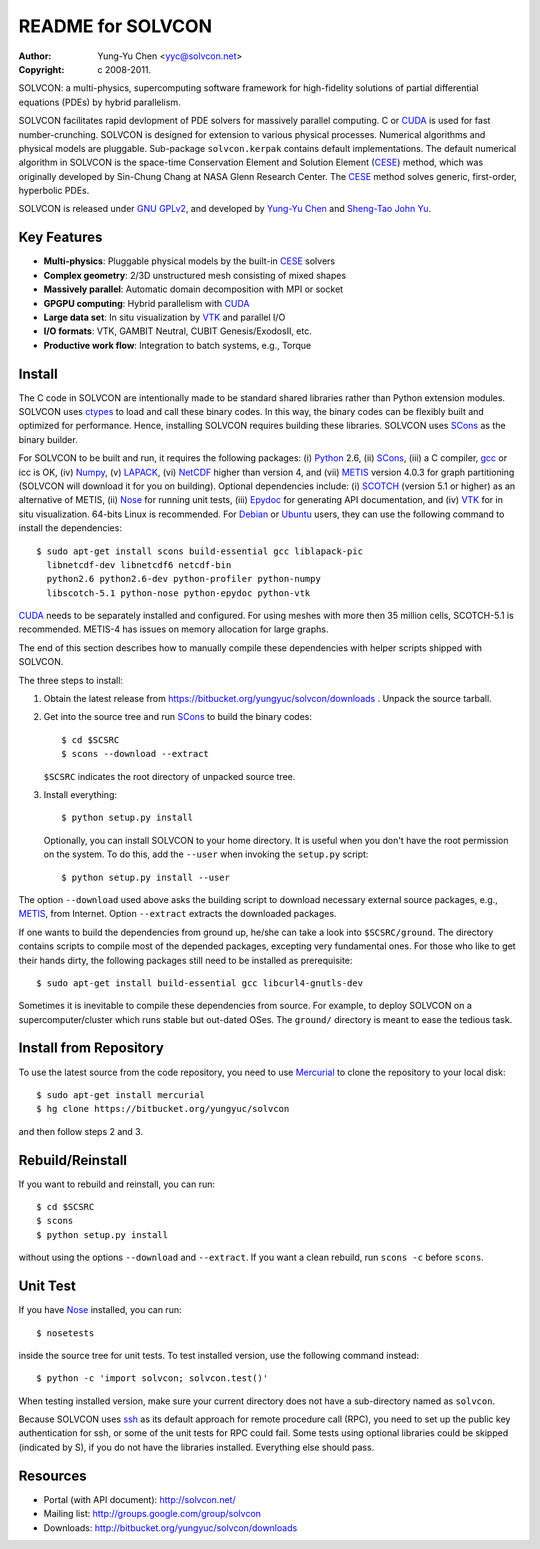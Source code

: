 ==================
README for SOLVCON
==================

:author: Yung-Yu Chen <yyc@solvcon.net>
:copyright: c 2008-2011.

SOLVCON: a multi-physics, supercomputing software framework for high-fidelity
solutions of partial differential equations (PDEs) by hybrid parallelism.

SOLVCON facilitates rapid devlopment of PDE solvers for massively parallel
computing.  C or CUDA_ is used for fast number-crunching.  SOLVCON is designed
for extension to various physical processes.  Numerical algorithms and physical
models are pluggable.  Sub-package ``solvcon.kerpak`` contains default
implementations.  The default numerical algorithm in SOLVCON is the space-time
Conservation Element and Solution Element (CESE_) method, which was originally
developed by Sin-Chung Chang at NASA Glenn Research Center.  The CESE_ method
solves generic, first-order, hyperbolic PDEs.

SOLVCON is released under `GNU GPLv2
<http://www.gnu.org/licenses/gpl-2.0.html>`_, and developed by `Yung-Yu Chen
<mailto:yyc@solvcon.net>`_ and `Sheng-Tao John Yu <mailto:yu.274@osu.edu>`_.

Key Features
============

- **Multi-physics**: Pluggable physical models by the built-in CESE_ solvers
- **Complex geometry**: 2/3D unstructured mesh consisting of mixed shapes
- **Massively parallel**: Automatic domain decomposition with MPI or socket
- **GPGPU computing**: Hybrid parallelism with CUDA_
- **Large data set**: In situ visualization by VTK_ and parallel I/O
- **I/O formats**: VTK, GAMBIT Neutral, CUBIT Genesis/ExodosII, etc.
- **Productive work flow**: Integration to batch systems, e.g., Torque

Install
=======

The C code in SOLVCON are intentionally made to be standard shared libraries
rather than Python extension modules.  SOLVCON uses ctypes_ to load and call
these binary codes.  In this way, the binary codes can be flexibly built and
optimized for performance.  Hence, installing SOLVCON requires building these
libraries.  SOLVCON uses SCons_ as the binary builder.

For SOLVCON to be built and run, it requires the following packages: (i)
Python_ 2.6, (ii) SCons_, (iii) a C compiler, gcc_ or icc is OK, (iv) Numpy_,
(v) LAPACK_, (vi) NetCDF_ higher than version 4, and (vii) METIS_ version 4.0.3
for graph partitioning (SOLVCON will download it for you on building).
Optional dependencies include: (i) SCOTCH_ (version 5.1 or higher) as an
alternative of METIS, (ii) Nose_ for running unit tests, (iii) Epydoc_ for
generating API documentation, and (iv) VTK_ for in situ visualization.  64-bits
Linux is recommended.  For Debian_ or Ubuntu_ users, they can use the following
command to install the dependencies::

  $ sudo apt-get install scons build-essential gcc liblapack-pic
    libnetcdf-dev libnetcdf6 netcdf-bin
    python2.6 python2.6-dev python-profiler python-numpy
    libscotch-5.1 python-nose python-epydoc python-vtk

CUDA_ needs to be separately installed and configured.  For using meshes with
more then 35 million cells, SCOTCH-5.1 is recommended.  METIS-4 has issues on
memory allocation for large graphs.

The end of this section describes how to manually compile these dependencies
with helper scripts shipped with SOLVCON.

The three steps to install:

1. Obtain the latest release from
   https://bitbucket.org/yungyuc/solvcon/downloads .  Unpack the source
   tarball.

2. Get into the source tree and run SCons_ to build the binary codes::

     $ cd $SCSRC
     $ scons --download --extract

   ``$SCSRC`` indicates the root directory of unpacked source tree.

3. Install everything::

     $ python setup.py install

   Optionally, you can install SOLVCON to your home directory.  It is useful
   when you don't have the root permission on the system.  To do this, add the
   ``--user`` when invoking the ``setup.py`` script::

     $ python setup.py install --user

The option ``--download`` used above asks the building script to download
necessary external source packages, e.g., METIS_, from Internet.  Option
``--extract`` extracts the downloaded packages.

If one wants to build the dependencies from ground up, he/she can take a look
into ``$SCSRC/ground``.  The directory contains scripts to compile most of the
depended packages, excepting very fundamental ones.  For those who like to get
their hands dirty, the following packages still need to be installed as
prerequisite::

  $ sudo apt-get install build-essential gcc libcurl4-gnutls-dev

Sometimes it is inevitable to compile these dependencies from source.  For
example, to deploy SOLVCON on a supercomputer/cluster which runs stable but
out-dated OSes.  The ``ground/`` directory is meant to ease the tedious task.

Install from Repository
=======================

To use the latest source from the code repository, you need to use Mercurial_
to clone the repository to your local disk::

  $ sudo apt-get install mercurial
  $ hg clone https://bitbucket.org/yungyuc/solvcon

and then follow steps 2 and 3.

Rebuild/Reinstall
=================

If you want to rebuild and reinstall, you can run::

  $ cd $SCSRC
  $ scons
  $ python setup.py install

without using the options ``--download`` and ``--extract``.  If you want a
clean rebuild, run ``scons -c`` before ``scons``.

Unit Test
=========

If you have Nose_ installed, you can run::

  $ nosetests

inside the source tree for unit tests.  To test installed version, use the
following command instead::

  $ python -c 'import solvcon; solvcon.test()'

When testing installed version, make sure your current directory does not have
a sub-directory named as ``solvcon``.

Because SOLVCON uses ssh_ as its default approach for remote procedure call
(RPC), you need to set up the public key authentication for ssh, or some of the
unit tests for RPC could fail.  Some tests using optional libraries could be
skipped (indicated by S), if you do not have the libraries installed.
Everything else should pass.

Resources
=========

- Portal (with API document): http://solvcon.net/
- Mailing list: http://groups.google.com/group/solvcon
- Downloads: http://bitbucket.org/yungyuc/solvcon/downloads

.. _CESE: http://www.grc.nasa.gov/WWW/microbus/
.. _SCons: http://www.scons.org/
.. _Python: http://www.python.org/
.. _gcc: http://gcc.gnu.org/
.. _Numpy: http://www.numpy.org/
.. _LAPACK: http://www.netlib.org/lapack/
.. _NetCDF: http://www.unidata.ucar.edu/software/netcdf/index.html
.. _METIS: http://glaros.dtc.umn.edu/gkhome/views/metis/
.. _SCOTCH: http://www.labri.fr/perso/pelegrin/scotch/
.. _Epydoc: http://epydoc.sf.net/
.. _CUDA: http://www.nvidia.com/object/cuda_home_new.html
.. _Mercurial: http://mercurial.selenic.com/
.. _ssh: http://www.openssh.com/
.. _Nose: http://somethingaboutorange.com/mrl/projects/nose/
.. _VTK: http://vtk.org/
.. _ctypes: http://docs.python.org/library/ctypes.html
.. _Debian: http://debian.org/
.. _Ubuntu: http://ubuntu.com/

.. vim: set ft=rst ff=unix fenc=utf8: